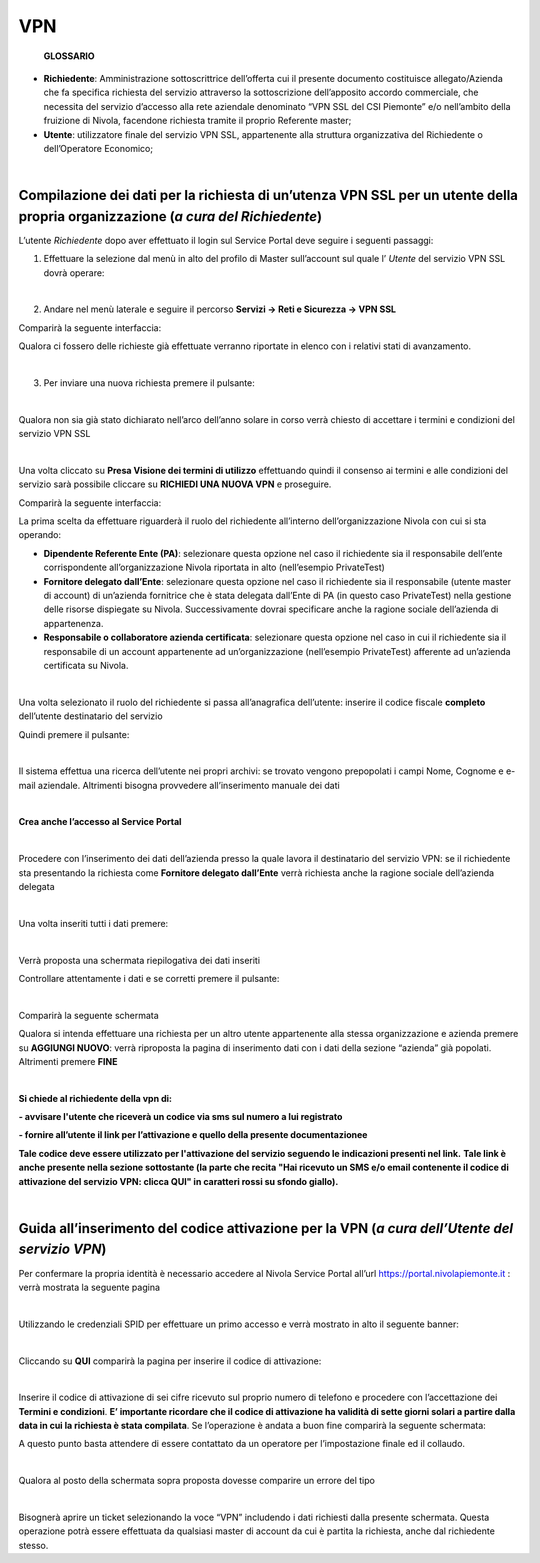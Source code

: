**VPN**
*******

        **GLOSSARIO**

- **Richiedente**: Amministrazione sottoscrittrice dell’offerta cui il presente documento costituisce allegato/Azienda che fa specifica richiesta del servizio attraverso la sottoscrizione dell’apposito accordo commerciale, che necessita del servizio d’accesso alla rete aziendale denominato “VPN SSL del CSI Piemonte” e/o nell’ambito della fruizione di Nivola, facendone richiesta tramite il proprio Referente master;

- **Utente**: utilizzatore finale del servizio VPN SSL, appartenente alla struttura organizzativa del Richiedente o dell’Operatore Economico;

|

**Compilazione dei dati per la richiesta di un’utenza VPN SSL per un utente della propria organizzazione** (*a cura del Richiedente*)
=====================================================================================================================================

L’utente *Richiedente* dopo aver effettuato il login sul Service Portal deve seguire i seguenti passaggi:

1)	Effettuare la selezione dal menù in alto del profilo di Master sull’account sul quale l’ *Utente* del servizio VPN SSL dovrà operare:

.. image:: img/15.8_vpn1.png

|

2)	Andare nel menù laterale e seguire il percorso **Servizi -> Reti e Sicurezza -> VPN SSL**

Comparirà la seguente interfaccia:

.. image:: img/15.8_vpn2.png

Qualora ci fossero delle richieste già effettuate verranno riportate in elenco con i relativi stati di avanzamento.

|

3)	Per inviare una nuova richiesta premere il pulsante:

.. image:: img/15.8_vpn3.png

|

Qualora non sia già stato dichiarato nell’arco dell’anno solare in corso verrà chiesto di accettare i termini e condizioni del servizio VPN SSL

.. image:: img/15.8_vpn4.png

|

Una volta cliccato su **Presa Visione dei termini di utilizzo** effettuando quindi il consenso ai termini e alle condizioni del servizio sarà possibile 
cliccare su **RICHIEDI UNA NUOVA VPN** e proseguire.

Comparirà la seguente interfaccia:

.. image:: img/15.8_vpn5.png

La prima scelta da effettuare riguarderà il ruolo del richiedente all’interno dell’organizzazione Nivola con cui si sta operando:

-	**Dipendente Referente Ente (PA)**: selezionare questa opzione nel caso il richiedente sia il responsabile dell’ente corrispondente all’organizzazione Nivola riportata in alto (nell’esempio PrivateTest)

-	**Fornitore delegato dall’Ente**: selezionare questa opzione nel caso il richiedente sia il responsabile (utente master di account) di un’azienda fornitrice che è stata delegata dall’Ente di PA (in questo caso PrivateTest) nella gestione delle risorse dispiegate su Nivola. Successivamente dovrai specificare anche la ragione sociale dell’azienda di appartenenza.

-	**Responsabile o collaboratore azienda certificata**: selezionare questa opzione nel caso in cui il richiedente sia il responsabile di un account appartenente ad un’organizzazione (nell’esempio PrivateTest) afferente ad un’azienda certificata su Nivola.

|

Una volta selezionato il ruolo del richiedente si passa all’anagrafica dell’utente: inserire il codice fiscale **completo** dell’utente destinatario del servizio

.. image:: img/15.8_vpn7.png

Quindi premere il pulsante:

.. image:: img/15.8_vpn6.png

|

Il sistema effettua una ricerca dell’utente nei propri archivi: se trovato vengono prepopolati i campi Nome, Cognome e e-mail aziendale. Altrimenti bisogna 
provvedere all’inserimento manuale dei dati

.. image:: img/15.8_vpn8.png

|

**Crea anche l’accesso al Service Portal**

.. image:: img/15.8_vpn9.png

|

Procedere con l’inserimento dei dati dell’azienda presso la quale lavora il destinatario del servizio VPN: se il richiedente sta presentando la richiesta come 
**Fornitore delegato dall’Ente** verrà richiesta anche la ragione sociale dell’azienda delegata

.. image:: img/15.8_vpn10.png

|

Una volta inseriti tutti i dati premere:

.. image:: img/15.8_vpn11.png

|

Verrà proposta una schermata riepilogativa dei dati inseriti

.. image:: img/15.8_vpn13.png

Controllare attentamente i dati e se corretti premere il pulsante:

.. image:: img/15.8_vpn12.png

|

Comparirà la seguente schermata

.. image:: img/15.8_vpn14.png

Qualora si intenda effettuare una richiesta per un altro utente appartenente alla stessa organizzazione e azienda premere su  **AGGIUNGI NUOVO**: verrà riproposta 
la pagina di inserimento dati con i dati della sezione “azienda” già popolati.
Altrimenti premere **FINE**

|

**Si chiede al richiedente della vpn di:**

**- avvisare l'utente che riceverà un codice via sms sul numero a lui registrato**

**- fornire all’utente il link per l’attivazione e quello della presente documentazionee**

**Tale codice deve essere utilizzato per l'attivazione del servizio seguendo le indicazioni presenti nel link.**
**Tale link è anche presente nella sezione sottostante (la parte che recita "Hai ricevuto un SMS e/o email contenente il codice di attivazione del servizio VPN: clicca QUI" in caratteri rossi su sfondo giallo).**

|

**Guida all’inserimento del codice attivazione per la VPN** (*a cura dell’Utente del servizio VPN*)
===================================================================================================

Per confermare la propria identità è necessario accedere al Nivola Service Portal all’url https://portal.nivolapiemonte.it : verrà mostrata la seguente pagina

.. image:: img/15.8_vpn15.png

|

Utilizzando le credenziali SPID per effettuare un primo accesso e verrà mostrato in alto il seguente banner: 

.. image:: img/15.8_vpn16.png

|

Cliccando su **QUI** comparirà la pagina per inserire il codice di attivazione:

.. image:: img/15.8_vpn17.png

|

Inserire il codice di attivazione di sei cifre ricevuto sul proprio numero di telefono e procedere con l’accettazione dei **Termini e condizioni**. 
**E’ importante ricordare che il codice di attivazione ha validità di sette giorni solari a partire dalla data in cui la richiesta è stata compilata**.
Se l’operazione è andata a buon fine comparirà la seguente schermata:

.. image:: img/15.8_vpn18.png

A questo punto basta attendere di essere contattato da un operatore per l’impostazione finale ed il collaudo.

|

Qualora al posto della schermata sopra proposta dovesse comparire un errore del tipo

.. image:: img/15.8_vpn19.png

|

Bisognerà aprire un ticket selezionando la voce “VPN” includendo i dati richiesti dalla presente schermata. Questa operazione potrà essere effettuata da qualsiasi master di account da cui è partita la richiesta, anche dal richiedente stesso.
